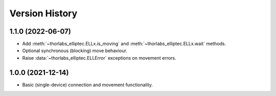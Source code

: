 Version History
===============

1.1.0 (2022-06-07)
------------------
- Add :meth:`~thorlabs_elliptec.ELLx.is_moving` and :meth:`~thorlabs_elliptec.ELLx.wait` methods.
- Optional synchronous (blocking) move behaviour.
- Raise :data:`~thorlabs_elliptec.ELLError` exceptions on movement errors.

1.0.0 (2021-12-14)
------------------
- Basic (single-device) connection and movement functionality.